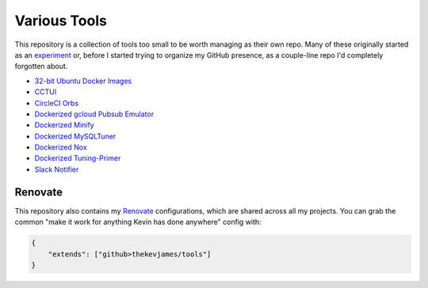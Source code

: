Various Tools
=============

This repository is a collection of tools too small to be worth managing as
their own repo. Many of these originally started as an `experiment`_ or, before
I started trying to organize my GitHub presence, as a couple-line repo I'd
completely forgotten about.

- `32-bit Ubuntu Docker Images`_
- `CCTUI`_
- `CircleCI Orbs`_
- `Dockerized gcloud Pubsub Emulator`_
- `Dockerized Minify`_
- `Dockerized MySQLTuner`_
- `Dockerized Nox`_
- `Dockerized Tuning-Primer`_
- `Slack Notifier`_

Renovate
--------

This repository also contains my `Renovate`_ configurations, which are shared
across all my projects. You can grab the common "make it work for anything
Kevin has done anywhere" config with:

.. code-block:: json

    {
        "extends": ["github>thekevjames/tools"]
    }

.. _32-bit Ubuntu Docker Images: https://github.com/TheKevJames/tools/tree/master/docker-ubuntu32
.. _CCTUI: https://github.com/TheKevJames/tools/tree/master/cctui
.. _CircleCI Orbs: https://github.com/TheKevJames/tools/tree/master/circleci-orbs
.. _Dockerized gcloud Pubsub Emulator: https://github.com/TheKevJames/tools/tree/master/docker-gcloud-pubsub-emulator
.. _Dockerized Minify: https://github.com/TheKevJames/tools/tree/master/docker-minify
.. _Dockerized MySQLTuner: https://github.com/TheKevJames/tools/tree/master/docker-mysqltuner
.. _Dockerized Nox: https://github.com/TheKevJames/tools/tree/master/docker-nox
.. _Dockerized Tuning-Primer: https://github.com/TheKevJames/tools/tree/master/docker-tuning-primer
.. _Renovate: https://renovatebot.com/
.. _Slack Notifier: https://github.com/TheKevJames/tools/tree/master/slack-notifier
.. _experiment: https://github.com/TheKevJames/experiments
